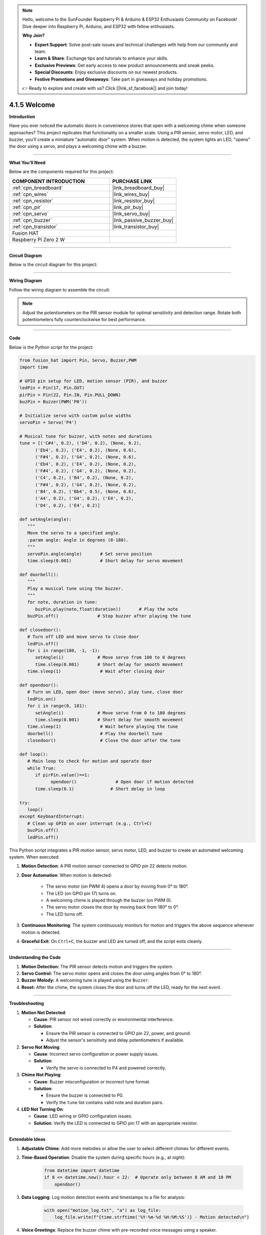 .. note::

    Hello, welcome to the SunFounder Raspberry Pi & Arduino & ESP32 Enthusiasts Community on Facebook! Dive deeper into Raspberry Pi, Arduino, and ESP32 with fellow enthusiasts.

    **Why Join?**

    - **Expert Support**: Solve post-sale issues and technical challenges with help from our community and team.
    - **Learn & Share**: Exchange tips and tutorials to enhance your skills.
    - **Exclusive Previews**: Get early access to new product announcements and sneak peeks.
    - **Special Discounts**: Enjoy exclusive discounts on our newest products.
    - **Festive Promotions and Giveaways**: Take part in giveaways and holiday promotions.

    👉 Ready to explore and create with us? Click [|link_sf_facebook|] and join today!

.. _4.1.5_py:


4.1.5 Welcome
==============================

**Introduction**

Have you ever noticed the automatic doors in convenience stores that open with a welcoming chime when someone approaches? This project replicates that functionality on a smaller scale. Using a PIR sensor, servo motor, LED, and buzzer, you’ll create a miniature "automatic door" system. When motion is detected, the system lights an LED, "opens" the door using a servo, and plays a welcoming chime with a buzzer.


----------------------------------------------


**What You’ll Need**

Below are the components required for this project:

.. list-table::
    :widths: 30 20
    :header-rows: 1

    *   - COMPONENT INTRODUCTION
        - PURCHASE LINK

    *   - :ref:`cpn_breadboard`
        - |link_breadboard_buy|
    *   - :ref:`cpn_wires`
        - |link_wires_buy|
    *   - :ref:`cpn_resistor`
        - |link_resistor_buy|
    *   - :ref:`cpn_pir`
        - |link_pir_buy|
    *   - :ref:`cpn_servo`
        - |link_servo_buy|
    *   - :ref:`cpn_buzzer`
        - |link_passive_buzzer_buy|
    *   - :ref:`cpn_transistor`
        - |link_transistor_buy|
    *   - Fusion HAT
        - 
    *   - Raspberry Pi Zero 2 W
        -




----------------------------------------------


**Circuit Diagram**

Below is the circuit diagram for this project:

.. image:: img/fzz/4.1.5_sch.png
   :width: 800
   :align: center



----------------------------------------------


**Wiring Diagram**

Follow the wiring diagram to assemble the circuit:


.. image:: img/fzz/4.1.5_bb.png
   :width: 800
   :align: center


.. note::

   Adjust the potentiometers on the PIR sensor module for optimal sensitivity and detection range. Rotate both potentiometers fully counterclockwise for best performance.

.. image:: ../python/img/4.1.8_PIR_TTE.png
   :width: 400
   :align: center


----------------------------------------------


**Code**

Below is the Python script for the project:



.. raw:: html

   <run></run>

.. code-block:: python

   from fusion_hat import Pin, Servo, Buzzer,PWM
   import time

   # GPIO pin setup for LED, motion sensor (PIR), and buzzer
   ledPin = Pin(17, Pin.OUT)
   pirPin = Pin(22, Pin.IN, Pin.PULL_DOWN)
   buzPin = Buzzer(PWM('P0'))

   # Initialize servo with custom pulse widths
   servoPin = Servo('P4')

   # Musical tune for buzzer, with notes and durations
   tune = [('C#4', 0.2), ('D4', 0.2), (None, 0.2),
         ('Eb4', 0.2), ('E4', 0.2), (None, 0.6),
         ('F#4', 0.2), ('G4', 0.2), (None, 0.6),
         ('Eb4', 0.2), ('E4', 0.2), (None, 0.2),
         ('F#4', 0.2), ('G4', 0.2), (None, 0.2),
         ('C4', 0.2), ('B4', 0.2), (None, 0.2),
         ('F#4', 0.2), ('G4', 0.2), (None, 0.2),
         ('B4', 0.2), ('Bb4', 0.5), (None, 0.6),
         ('A4', 0.2), ('G4', 0.2), ('E4', 0.2), 
         ('D4', 0.2), ('E4', 0.2)]

   def setAngle(angle):
      """
      Move the servo to a specified angle.
      :param angle: Angle in degrees (0-180).
      """
      servoPin.angle(angle)       # Set servo position
      time.sleep(0.001)           # Short delay for servo movement

   def doorbell():
      """
      Play a musical tune using the buzzer.
      """
      for note, duration in tune:
         buzPin.play(note,float(duration))       # Play the note
      buzPin.off()               # Stop buzzer after playing the tune

   def closedoor():
      # Turn off LED and move servo to close door
      ledPin.off()
      for i in range(180, -1, -1):
         setAngle(i)             # Move servo from 180 to 0 degrees
         time.sleep(0.001)       # Short delay for smooth movement
      time.sleep(1)               # Wait after closing door

   def opendoor():
      # Turn on LED, open door (move servo), play tune, close door
      ledPin.on()
      for i in range(0, 181):
         setAngle(i)             # Move servo from 0 to 180 degrees
         time.sleep(0.001)       # Short delay for smooth movement
      time.sleep(1)               # Wait before playing the tune
      doorbell()                  # Play the doorbell tune
      closedoor()                 # Close the door after the tune

   def loop():
      # Main loop to check for motion and operate door
      while True:
         if pirPin.value()==1:
               opendoor()               # Open door if motion detected
         time.sleep(0.1)              # Short delay in loop

   try:
      loop()
   except KeyboardInterrupt:
      # Clean up GPIO on user interrupt (e.g., Ctrl+C)
      buzPin.off()
      ledPin.off()

This Python script integrates a PIR motion sensor, servo motor, LED, and buzzer to create an automated welcoming system. When executed:

1. **Motion Detection**: A PIR motion sensor connected to GPIO pin 22 detects motion.

2. **Door Automation**: When motion is detected:

     - The servo motor (on PWM 4) opens a door by moving from 0° to 180°.
     - The LED (on GPIO pin 17) turns on.
     - A welcoming chime is played through the buzzer (on PWM 0).
     - The servo motor closes the door by moving back from 180° to 0°.
     - The LED turns off.

3. **Continuous Monitoring**: The system continuously monitors for motion and triggers the above sequence whenever motion is detected.

4. **Graceful Exit**: On ``Ctrl+C``, the buzzer and LED are turned off, and the script exits cleanly.


----------------------------------------------

**Understanding the Code**

1. **Motion Detection:** The PIR sensor detects motion and triggers the system.

2. **Servo Control:** The servo motor opens and closes the door using angles from 0° to 180°.

3. **Buzzer Melody:** A welcoming tune is played using the ``Buzzer``.

4. **Reset:** After the chime, the system closes the door and turns off the LED, ready for the next event.



----------------------------------------------


**Troubleshooting**

1. **Motion Not Detected**:

   - **Cause**: PIR sensor not wired correctly or environmental interference.
   - **Solution**:

     - Ensure the PIR sensor is connected to GPIO pin 22, power, and ground.
     - Adjust the sensor's sensitivity and delay potentiometers if available.

2. **Servo Not Moving**:

   - **Cause**: Incorrect servo configuration or power supply issues.
   - **Solution**:

     - Verify the servo is connected to P4 and powered correctly.

3. **Chime Not Playing**:

   - **Cause**: Buzzer misconfiguration or incorrect tune format.
   - **Solution**:

     - Ensure the buzzer is connected to P0.
     - Verify the ``tune`` list contains valid note and duration pairs.

4. **LED Not Turning On**:

   - **Cause**: LED wiring or GPIO configuration issues.
   - **Solution**: Verify the LED is connected to GPIO pin 17 with an appropriate resistor.

----------------------------------------------


**Extendable Ideas**

1. **Adjustable Chime**: Add more melodies or allow the user to select different chimes for different events.

2. **Time-Based Operation**: Disable the system during specific hours (e.g., at night):

     .. code-block:: python

         from datetime import datetime
         if 8 <= datetime.now().hour < 22:  # Operate only between 8 AM and 10 PM
             opendoor()

3. **Data Logging**: Log motion detection events and timestamps to a file for analysis:

     .. code-block:: python

         with open("motion_log.txt", "a") as log_file:
             log_file.write(f"{time.strftime('%Y-%m-%d %H:%M:%S')} - Motion detected\n")

4. **Voice Greetings**: Replace the buzzer chime with pre-recorded voice messages using a speaker.

----------------------------------------------


**Conclusion**

This project replicates the functionality of automatic doors in a fun and educational way. It introduces concepts like motion detection, servo control, and sound generation, making it a great entry point for IoT and automation projects. Try expanding it by adding features like remote notifications or cloud integration for real-time monitoring.
